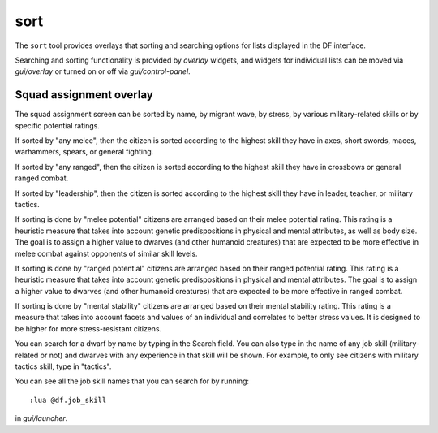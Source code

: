 sort
====

.. dfhack-tool::
    :summary: Search and sort lists shown in the DF interface.
    :tags: fort productivity interface
    :no-command:

The ``sort`` tool provides overlays that sorting and searching options for
lists displayed in the DF interface.

Searching and sorting functionality is provided by `overlay` widgets, and widgets for individual lists can be moved via `gui/overlay` or turned on or off via `gui/control-panel`.

Squad assignment overlay
------------------------

The squad assignment screen can be sorted by name, by migrant wave, by stress, by various military-related skills or by specific potential ratings.

If sorted by "any melee", then the citizen is sorted according to the highest
skill they have in axes, short swords, maces, warhammers, spears, or general
fighting.

If sorted by "any ranged", then the citizen is sorted according to the highest
skill they have in crossbows or general ranged combat.

If sorted by "leadership", then the citizen is sorted according to the highest
skill they have in leader, teacher, or military tactics.

If sorting is done by "melee potential" citizens are arranged based on their
melee potential rating. This rating is a heuristic measure that takes into
account genetic predispositions in physical and mental attributes, as
well as body size. The goal is to assign a higher value to dwarves (and other
humanoid creatures) that are expected to be more effective in melee combat
against opponents of similar skill levels.

If sorting is done by "ranged potential" citizens are arranged based on their
ranged potential rating. This rating is a heuristic measure that takes into
account genetic predispositions in physical and mental attributes.
The goal is to assign a higher value to dwarves (and other humanoid creatures)
that are expected to be more effective in ranged combat.

If sorting is done by "mental stability" citizens are arranged based on their
mental stability rating. This rating is a measure that takes into account
facets and values of an individual and correlates to better stress values.
It is designed to be higher for more stress-resistant citizens.

You can search for a dwarf by name by typing in the Search field. You can also
type in the name of any job skill (military-related or not) and dwarves with
any experience in that skill will be shown. For example, to only see citizens
with military tactics skill, type in "tactics".

You can see all the job skill names that you can search for by running::

    :lua @df.job_skill

in `gui/launcher`.
